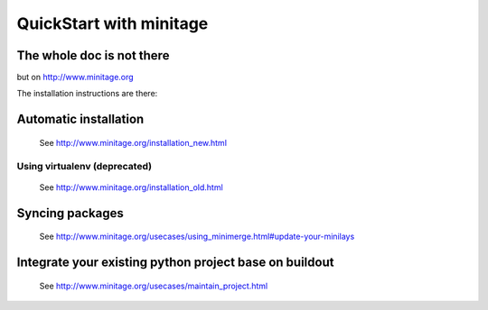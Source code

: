 QuickStart with minitage
=============================

The whole doc is not there
-----------------------------------
but on http://www.minitage.org

The installation instructions are there:

Automatic installation
------------------------------------------

    See http://www.minitage.org/installation_new.html

Using virtualenv (deprecated)
++++++++++++++++++++++++++++++++++

    See http://www.minitage.org/installation_old.html

Syncing packages
----------------------

    See http://www.minitage.org/usecases/using_minimerge.html#update-your-minilays


Integrate your existing python project base on buildout
--------------------------------------------------------

    See http://www.minitage.org/usecases/maintain_project.html

